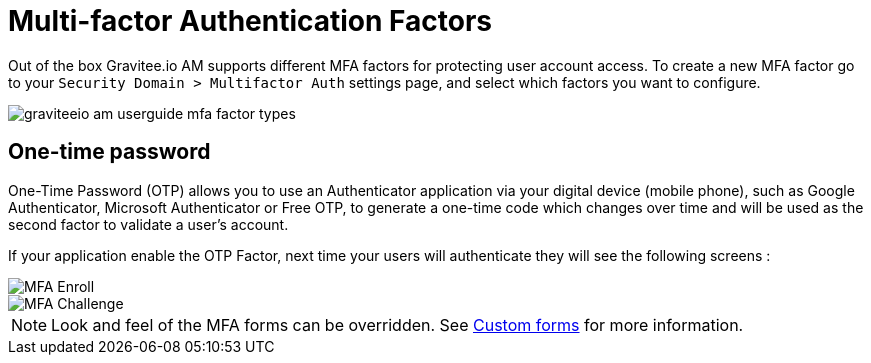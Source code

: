 = Multi-factor Authentication Factors
:page-sidebar: am_3_x_sidebar
:page-permalink: am/current/am_userguide_mfa_factors.html
:page-folder: am/user-guide
:page-layout: am

Out of the box Gravitee.io AM supports different MFA factors for protecting user account access.
To create a new MFA factor go to your `Security Domain > Multifactor Auth` settings page, and select which factors you want to configure.

image::am/current/graviteeio-am-userguide-mfa-factor-types.png[]

== One-time password

One-Time Password (OTP) allows you to use an Authenticator application via your digital device (mobile phone), such as Google Authenticator, Microsoft Authenticator or Free OTP,
to generate a one-time code which changes over time and will be used as the second factor to validate a user’s account.

If your application enable the OTP Factor, next time your users will authenticate they will see the following screens :

image::am/current/graviteeio-am-userguide-mfa-enroll.png[MFA Enroll]

image::am/current/graviteeio-am-userguide-mfa-challenge.png[MFA Challenge]

NOTE: Look and feel of the MFA forms can be overridden. See link:/am/current/am_userguide_user_management_forms.html[Custom forms] for more information.
